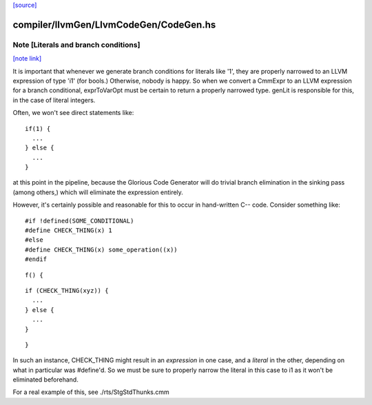`[source] <https://gitlab.haskell.org/ghc/ghc/tree/master/compiler/llvmGen/LlvmCodeGen/CodeGen.hs>`_

compiler/llvmGen/LlvmCodeGen/CodeGen.hs
=======================================


Note [Literals and branch conditions]
~~~~~~~~~~~~~~~~~~~~~~~~~~~~~~~~~~~~~

`[note link] <https://gitlab.haskell.org/ghc/ghc/tree/master/compiler/llvmGen/LlvmCodeGen/CodeGen.hs#L1039>`__

It is important that whenever we generate branch conditions for
literals like '1', they are properly narrowed to an LLVM expression of
type 'i1' (for bools.) Otherwise, nobody is happy. So when we convert
a CmmExpr to an LLVM expression for a branch conditional, exprToVarOpt
must be certain to return a properly narrowed type. genLit is
responsible for this, in the case of literal integers.

Often, we won't see direct statements like:

::

    if(1) {
      ...
    } else {
      ...
    }

at this point in the pipeline, because the Glorious Code Generator
will do trivial branch elimination in the sinking pass (among others,)
which will eliminate the expression entirely.

However, it's certainly possible and reasonable for this to occur in
hand-written C-- code. Consider something like:

::

    #if !defined(SOME_CONDITIONAL)
    #define CHECK_THING(x) 1
    #else
    #define CHECK_THING(x) some_operation((x))
    #endif

::

    f() {

::

      if (CHECK_THING(xyz)) {
        ...
      } else {
        ...
      }

::

    }

In such an instance, CHECK_THING might result in an *expression* in
one case, and a *literal* in the other, depending on what in
particular was #define'd. So we must be sure to properly narrow the
literal in this case to i1 as it won't be eliminated beforehand.

For a real example of this, see ./rts/StgStdThunks.cmm

